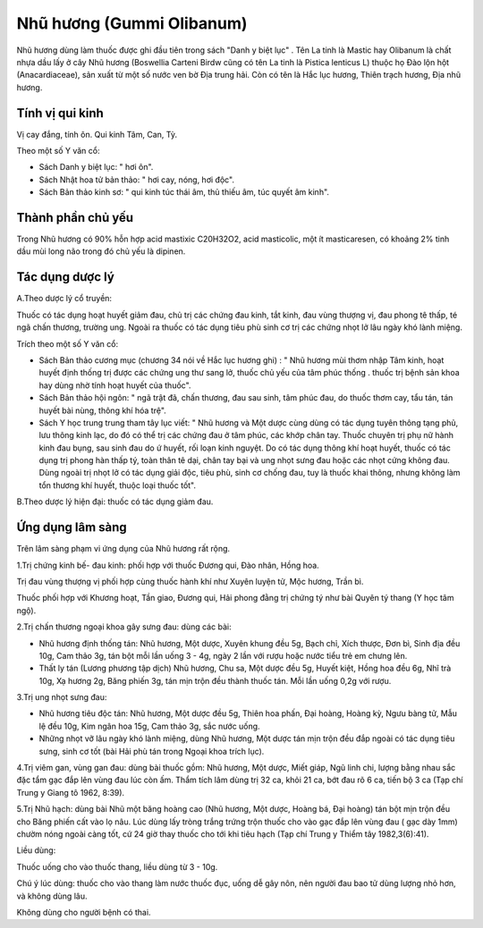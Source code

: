 .. _plants_nhu_huong:

Nhũ hương (Gummi Olibanum)
##########################

Nhũ hương dùng làm thuốc được ghi đầu tiên trong sách "Danh y biệt lục"
. Tên La tinh là Mastic hay Olibanum là chất nhựa dầu lấy ở cây Nhũ
hương (Boswellia Carteni Birdw cũng có tên La tinh là Pistica lenticus
L) thuộc họ Đào lộn hột (Anacardiaceae), sản xuất từ một số nước ven bờ
Địa trung hải. Còn có tên là Hắc lục hương, Thiên trạch hương, Địa nhũ
hương.

Tính vị qui kinh
================

Vị cay đắng, tính ôn. Qui kinh Tâm, Can, Tỳ.

Theo một số Y văn cổ:

-  Sách Danh y biệt lục: " hơi ôn".
-  Sách Nhật hoa tử bản thảo: " hơi cay, nóng, hơi độc".
-  Sách Bản thảo kinh sơ: " qui kinh túc thái âm, thủ thiếu âm, túc
   quyết âm kinh".

Thành phần chủ yếu
==================

Trong Nhũ hương có 90% hỗn hợp acid mastixic C20H32O2, acid masticolic,
một ít masticaresen, có khoảng 2% tinh dầu mùi long não trong đó chủ yếu
là dipinen.

Tác dụng dược lý
================

A.Theo dược lý cổ truyền:

Thuốc có tác dụng hoạt huyết giảm đau, chủ trị các chứng đau kinh, tắt
kinh, đau vùng thượng vị, đau phong tê thấp, té ngã chấn thương, trường
ung. Ngoài ra thuốc có tác dụng tiêu phù sinh cơ trị các chứng nhọt lở
lâu ngày khó lành miệng.

Trích theo một số Y văn cổ:

-  Sách Bản thảo cương mục (chương 34 nói về Hắc lục hương ghi) : " Nhũ
   hương mùi thơm nhập Tâm kinh, hoạt huyết định thống trị được các
   chứng ung thư sang lở, thuốc chủ yếu của tâm phúc thống . thuốc trị
   bệnh sản khoa hay dùng nhờ tính hoạt huyết của thuốc".
-  Sách Bản thảo hội ngôn: " ngã trật đã, chấn thương, đau sau sinh, tâm
   phúc đau, do thuốc thơm cay, tẩu tán, tán huyết bài nùng, thông khí
   hóa trệ".
-  Sách Y học trung trung tham tây lục viết: " Nhũ hương và Một dược
   cùng dùng có tác dụng tuyên thông tạng phủ, lưu thông kinh lạc, do đó
   có thể trị các chứng đau ở tâm phúc, các khớp chân tay. Thuốc chuyên
   trị phụ nữ hành kinh đau bụng, sau sinh đau do ứ huyết, rối loạn kinh
   nguyệt. Do có tác dụng thông khí hoạt huyết, thuốc có tác dụng trị
   phong hàn thấp tý, toàn thân tê dại, chân tay bại và ung nhọt sưng
   đau hoặc các nhọt cứng không đau. Dùng ngoài trị nhọt lở có tác dụng
   giải độc, tiêu phù, sinh cơ chống đau, tuy là thuốc khai thông, nhưng
   không làm tổn thương khí huyết, thuộc loại thuốc tốt".

B.Theo dược lý hiện đại: thuốc có tác dụng giảm đau.

Ứng dụng lâm sàng
=================


Trên lâm sàng phạm vi ứng dụng của Nhũ hương rất rộng.

1.Trị chứng kinh bế- đau kinh: phối hợp với thuốc Đương qui, Đào nhân,
Hồng hoa.

Trị đau vùng thượng vị phối hợp cùng thuốc hành khí như Xuyên luyện tử,
Mộc hương, Trần bì.

Thuốc phối hợp với Khương hoạt, Tần giao, Đương qui, Hải phong đằng trị
chứng tý như bài Quyên tý thang (Y học tâm ngộ).

2.Trị chấn thương ngoại khoa gây sưng đau: dùng các bài:

-  Nhũ hương định thống tán: Nhũ hương, Một dược, Xuyên khung đều 5g,
   Bạch chỉ, Xích thược, Đơn bì, Sinh địa đều 10g, Cam thảo 3g, tán bột
   mỗi lần uống 3 - 4g, ngày 2 lần với rượu hoặc nước tiểu trẻ em chưng
   lên.
-  Thất ly tán (Lương phương tập dịch) Nhũ hương, Chu sa, Một dược đều
   5g, Huyết kiệt, Hồng hoa đều 6g, Nhĩ trà 10g, Xạ hương 2g, Băng phiến
   3g, tán mịn trộn đều thành thuốc tán. Mỗi lần uống 0,2g với rượu.

3.Trị ung nhọt sưng đau:

-  Nhũ hương tiêu độc tán: Nhũ hương, Một dược đều 5g, Thiên hoa phấn,
   Đại hoàng, Hoàng kỳ, Ngưu bàng tử, Mẫu lệ đều 10g, Kim ngân hoa 15g,
   Cam thảo 3g, sắc nước uống.
-  Những nhọt vỡ lâu ngày khó lành miệng, dùng Nhũ hương, Một dược tán
   mịn trộn đều đắp ngoài có tác dụng tiêu sưng, sinh cơ tốt (bài Hải
   phù tán trong Ngoại khoa trích lục).

4.Trị viêm gan, vùng gan đau: dùng bài thuốc gồm: Nhũ hương, Một dược,
Miết giáp, Ngũ linh chi, lượng bằng nhau sắc đặc tẩm gạc đắp lên vùng
đau lúc còn ấm. Thẩm tích lâm dùng trị 32 ca, khỏi 21 ca, bớt đau rõ 6
ca, tiến bộ 3 ca (Tạp chí Trung y Giang tô 1962, 8:39).

5.Trị Nhũ hạch: dùng bài Nhũ một băng hoàng cao (Nhũ hương, Một dược,
Hoàng bá, Đại hoàng) tán bột mịn trộn đều cho Băng phiến cất vào lọ nâu.
Lúc dùng lấy tròng trắng trứng trộn thuốc cho vào gạc đắp lên vùng đau (
gạc dày 1mm) chườm nóng ngoài càng tốt, cứ 24 giờ thay thuốc cho tới khi
tiêu hạch (Tạp chí Trung y Thiểm tây 1982,3(6):41).

Liều dùng:

Thuốc uống cho vào thuốc thang, liều dùng từ 3 - 10g.

Chú ý lúc dùng: thuốc cho vào thang làm nước thuốc đục, uống dễ gây nôn,
nên người đau bao tử dùng lượng nhỏ hơn, và không dùng lâu.

Không dùng cho người bệnh có thai.

 
